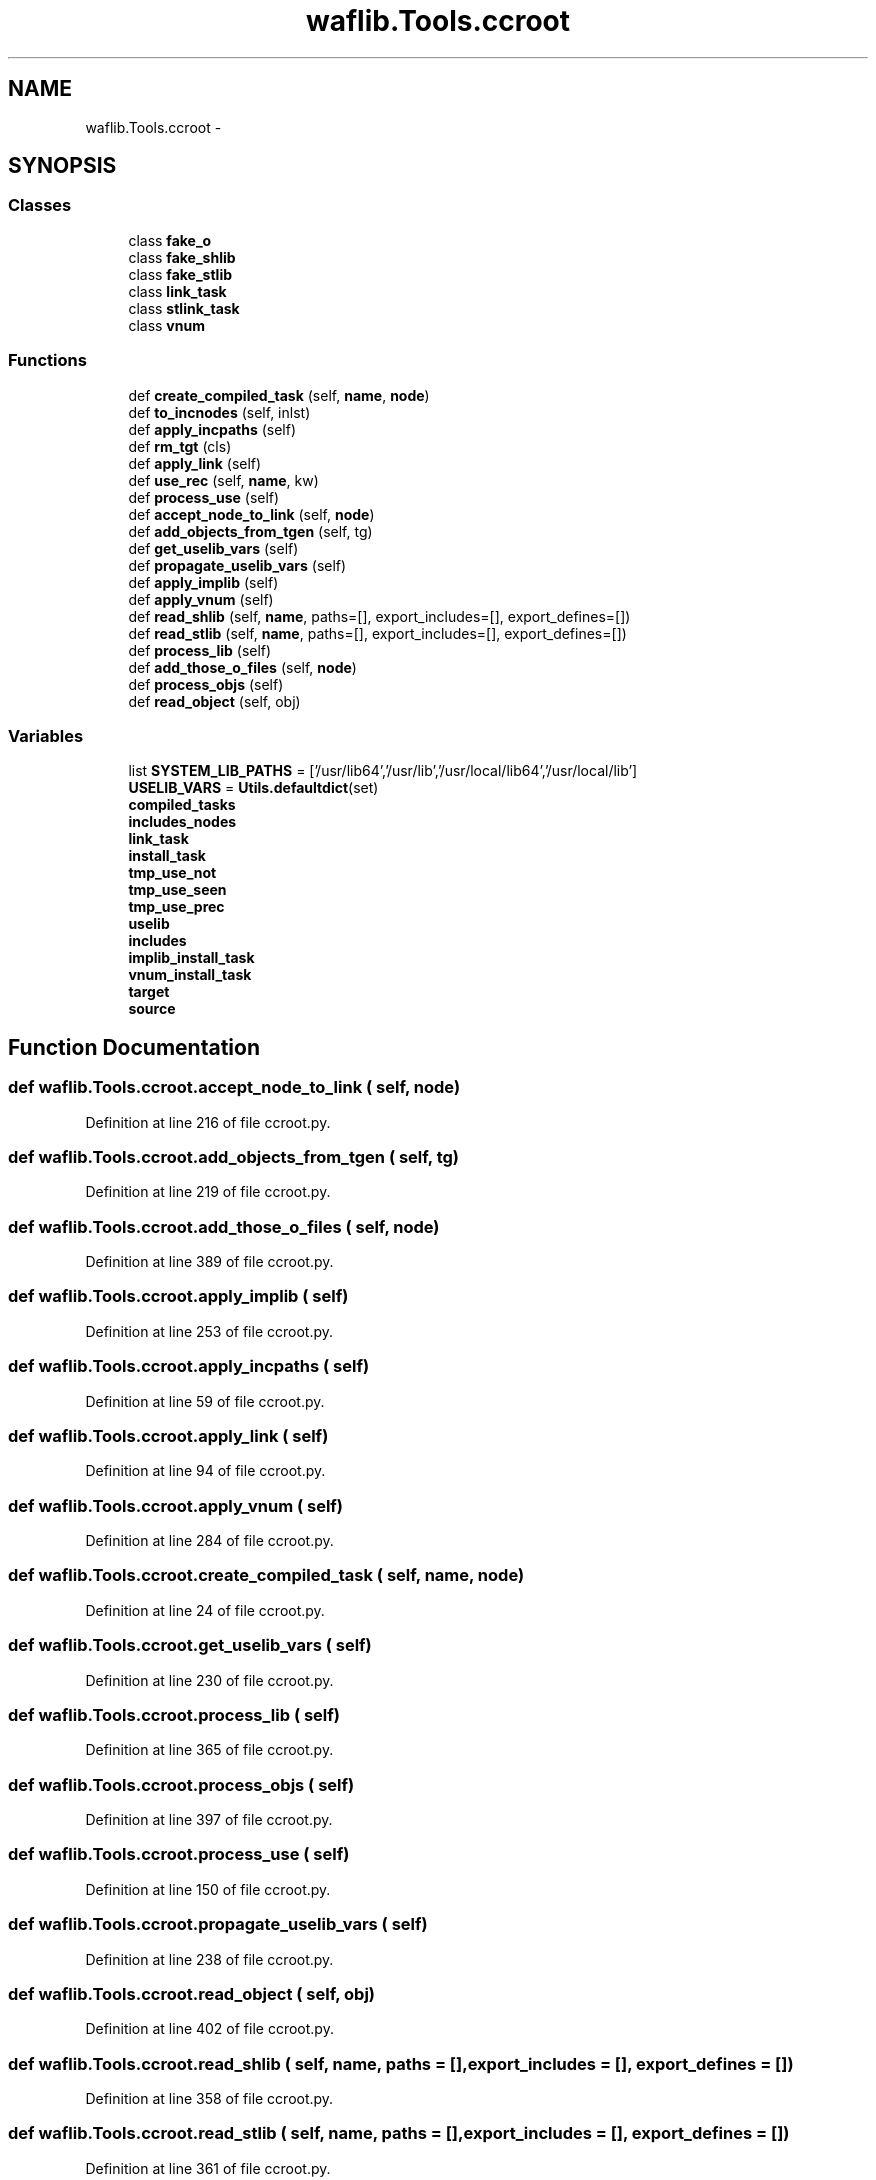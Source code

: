 .TH "waflib.Tools.ccroot" 3 "Thu Apr 28 2016" "Audacity" \" -*- nroff -*-
.ad l
.nh
.SH NAME
waflib.Tools.ccroot \- 
.SH SYNOPSIS
.br
.PP
.SS "Classes"

.in +1c
.ti -1c
.RI "class \fBfake_o\fP"
.br
.ti -1c
.RI "class \fBfake_shlib\fP"
.br
.ti -1c
.RI "class \fBfake_stlib\fP"
.br
.ti -1c
.RI "class \fBlink_task\fP"
.br
.ti -1c
.RI "class \fBstlink_task\fP"
.br
.ti -1c
.RI "class \fBvnum\fP"
.br
.in -1c
.SS "Functions"

.in +1c
.ti -1c
.RI "def \fBcreate_compiled_task\fP (self, \fBname\fP, \fBnode\fP)"
.br
.ti -1c
.RI "def \fBto_incnodes\fP (self, inlst)"
.br
.ti -1c
.RI "def \fBapply_incpaths\fP (self)"
.br
.ti -1c
.RI "def \fBrm_tgt\fP (cls)"
.br
.ti -1c
.RI "def \fBapply_link\fP (self)"
.br
.ti -1c
.RI "def \fBuse_rec\fP (self, \fBname\fP, kw)"
.br
.ti -1c
.RI "def \fBprocess_use\fP (self)"
.br
.ti -1c
.RI "def \fBaccept_node_to_link\fP (self, \fBnode\fP)"
.br
.ti -1c
.RI "def \fBadd_objects_from_tgen\fP (self, tg)"
.br
.ti -1c
.RI "def \fBget_uselib_vars\fP (self)"
.br
.ti -1c
.RI "def \fBpropagate_uselib_vars\fP (self)"
.br
.ti -1c
.RI "def \fBapply_implib\fP (self)"
.br
.ti -1c
.RI "def \fBapply_vnum\fP (self)"
.br
.ti -1c
.RI "def \fBread_shlib\fP (self, \fBname\fP, paths=[], export_includes=[], export_defines=[])"
.br
.ti -1c
.RI "def \fBread_stlib\fP (self, \fBname\fP, paths=[], export_includes=[], export_defines=[])"
.br
.ti -1c
.RI "def \fBprocess_lib\fP (self)"
.br
.ti -1c
.RI "def \fBadd_those_o_files\fP (self, \fBnode\fP)"
.br
.ti -1c
.RI "def \fBprocess_objs\fP (self)"
.br
.ti -1c
.RI "def \fBread_object\fP (self, obj)"
.br
.in -1c
.SS "Variables"

.in +1c
.ti -1c
.RI "list \fBSYSTEM_LIB_PATHS\fP = ['/usr/lib64','/usr/lib','/usr/local/lib64','/usr/local/lib']"
.br
.ti -1c
.RI "\fBUSELIB_VARS\fP = \fBUtils\&.defaultdict\fP(set)"
.br
.ti -1c
.RI "\fBcompiled_tasks\fP"
.br
.ti -1c
.RI "\fBincludes_nodes\fP"
.br
.ti -1c
.RI "\fBlink_task\fP"
.br
.ti -1c
.RI "\fBinstall_task\fP"
.br
.ti -1c
.RI "\fBtmp_use_not\fP"
.br
.ti -1c
.RI "\fBtmp_use_seen\fP"
.br
.ti -1c
.RI "\fBtmp_use_prec\fP"
.br
.ti -1c
.RI "\fBuselib\fP"
.br
.ti -1c
.RI "\fBincludes\fP"
.br
.ti -1c
.RI "\fBimplib_install_task\fP"
.br
.ti -1c
.RI "\fBvnum_install_task\fP"
.br
.ti -1c
.RI "\fBtarget\fP"
.br
.ti -1c
.RI "\fBsource\fP"
.br
.in -1c
.SH "Function Documentation"
.PP 
.SS "def waflib\&.Tools\&.ccroot\&.accept_node_to_link ( self,  node)"

.PP
Definition at line 216 of file ccroot\&.py\&.
.SS "def waflib\&.Tools\&.ccroot\&.add_objects_from_tgen ( self,  tg)"

.PP
Definition at line 219 of file ccroot\&.py\&.
.SS "def waflib\&.Tools\&.ccroot\&.add_those_o_files ( self,  node)"

.PP
Definition at line 389 of file ccroot\&.py\&.
.SS "def waflib\&.Tools\&.ccroot\&.apply_implib ( self)"

.PP
Definition at line 253 of file ccroot\&.py\&.
.SS "def waflib\&.Tools\&.ccroot\&.apply_incpaths ( self)"

.PP
Definition at line 59 of file ccroot\&.py\&.
.SS "def waflib\&.Tools\&.ccroot\&.apply_link ( self)"

.PP
Definition at line 94 of file ccroot\&.py\&.
.SS "def waflib\&.Tools\&.ccroot\&.apply_vnum ( self)"

.PP
Definition at line 284 of file ccroot\&.py\&.
.SS "def waflib\&.Tools\&.ccroot\&.create_compiled_task ( self,  name,  node)"

.PP
Definition at line 24 of file ccroot\&.py\&.
.SS "def waflib\&.Tools\&.ccroot\&.get_uselib_vars ( self)"

.PP
Definition at line 230 of file ccroot\&.py\&.
.SS "def waflib\&.Tools\&.ccroot\&.process_lib ( self)"

.PP
Definition at line 365 of file ccroot\&.py\&.
.SS "def waflib\&.Tools\&.ccroot\&.process_objs ( self)"

.PP
Definition at line 397 of file ccroot\&.py\&.
.SS "def waflib\&.Tools\&.ccroot\&.process_use ( self)"

.PP
Definition at line 150 of file ccroot\&.py\&.
.SS "def waflib\&.Tools\&.ccroot\&.propagate_uselib_vars ( self)"

.PP
Definition at line 238 of file ccroot\&.py\&.
.SS "def waflib\&.Tools\&.ccroot\&.read_object ( self,  obj)"

.PP
Definition at line 402 of file ccroot\&.py\&.
.SS "def waflib\&.Tools\&.ccroot\&.read_shlib ( self,  name,  paths = \fC[]\fP,  export_includes = \fC[]\fP,  export_defines = \fC[]\fP)"

.PP
Definition at line 358 of file ccroot\&.py\&.
.SS "def waflib\&.Tools\&.ccroot\&.read_stlib ( self,  name,  paths = \fC[]\fP,  export_includes = \fC[]\fP,  export_defines = \fC[]\fP)"

.PP
Definition at line 361 of file ccroot\&.py\&.
.SS "def waflib\&.Tools\&.ccroot\&.rm_tgt ( cls)"

.PP
Definition at line 84 of file ccroot\&.py\&.
.SS "def waflib\&.Tools\&.ccroot\&.to_incnodes ( self,  inlst)"

.PP
Definition at line 33 of file ccroot\&.py\&.
.SS "def waflib\&.Tools\&.ccroot\&.use_rec ( self,  name,  kw)"

.PP
Definition at line 116 of file ccroot\&.py\&.
.SH "Variable Documentation"
.PP 
.SS "waflib\&.Tools\&.ccroot\&.compiled_tasks"

.PP
Definition at line 30 of file ccroot\&.py\&.
.SS "waflib\&.Tools\&.ccroot\&.implib_install_task"

.PP
Definition at line 280 of file ccroot\&.py\&.
.SS "waflib\&.Tools\&.ccroot\&.includes"

.PP
Definition at line 155 of file ccroot\&.py\&.
.SS "waflib\&.Tools\&.ccroot\&.includes_nodes"

.PP
Definition at line 61 of file ccroot\&.py\&.
.SS "waflib\&.Tools\&.ccroot\&.install_task"

.PP
Definition at line 114 of file ccroot\&.py\&.
.SS "\fBwaflib\&.Tools\&.ccroot\&.link_task\fP"

.PP
Definition at line 107 of file ccroot\&.py\&.
.SS "waflib\&.Tools\&.ccroot\&.source"

.PP
Definition at line 400 of file ccroot\&.py\&.
.SS "list waflib\&.Tools\&.ccroot\&.SYSTEM_LIB_PATHS = ['/usr/lib64','/usr/lib','/usr/local/lib64','/usr/local/lib']"

.PP
Definition at line 10 of file ccroot\&.py\&.
.SS "waflib\&.Tools\&.ccroot\&.target"

.PP
Definition at line 384 of file ccroot\&.py\&.
.SS "waflib\&.Tools\&.ccroot\&.tmp_use_not"

.PP
Definition at line 151 of file ccroot\&.py\&.
.SS "waflib\&.Tools\&.ccroot\&.tmp_use_prec"

.PP
Definition at line 153 of file ccroot\&.py\&.
.SS "waflib\&.Tools\&.ccroot\&.tmp_use_seen"

.PP
Definition at line 152 of file ccroot\&.py\&.
.SS "waflib\&.Tools\&.ccroot\&.uselib"

.PP
Definition at line 154 of file ccroot\&.py\&.
.SS "waflib\&.Tools\&.ccroot\&.USELIB_VARS = \fBUtils\&.defaultdict\fP(set)"

.PP
Definition at line 11 of file ccroot\&.py\&.
.SS "waflib\&.Tools\&.ccroot\&.vnum_install_task"

.PP
Definition at line 311 of file ccroot\&.py\&.
.SH "Author"
.PP 
Generated automatically by Doxygen for Audacity from the source code\&.
